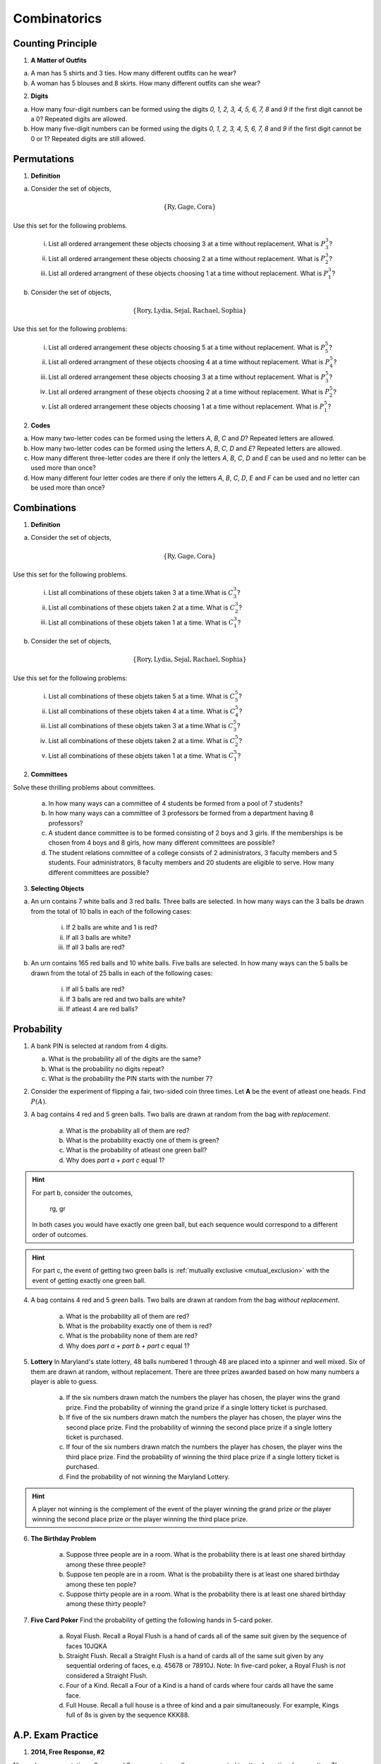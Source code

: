 .. _combinatorics_classwork:

=============
Combinatorics
=============

Counting Principle
==================

1. **A Matter of Outfits**

a. A man has 5 shirts and 3 ties. How many different outfits can he wear?

b. A woman has 5 blouses and 8 skirts. How many different outfits can she wear?
   
2. **Digits**

a. How many four-digit numbers can be formed using the digits *0, 1, 2, 3, 4, 5, 6, 7, 8* and *9* if the first digit cannot be a 0? Repeated digits are allowed.
	
b. How many five-digit numbers can be formed using the digits *0, 1, 2, 3, 4, 5, 6, 7, 8* and *9* if the first digit cannot be 0 or 1? Repeated digits are still allowed.

Permutations
============

1. **Definition**

a. Consider the set of objects,

.. math::

	\{ \text{Ry}, \text{Gage}, \text{Cora} \}
	
Use this set for the following problems.

	i. List all ordered arrangement these objects choosing 3 at a time without replacement. What is :math:`P^{3}_3`?
	
	ii. List all ordered arrangement these objects choosing 2 at a time without replacement. What is :math:`P^{3}_2`?

	iii. List all ordered arrangment of these objects choosing 1 at a time without replacement. What is :math:`P^{3}_1`?

b. Consider the set of objects,

.. math::

	\{ \text{Rory}, \text{Lydia}, \text{Sejal}, \text{Rachael}, \text{Sophia} \}

Use this set for the following problems:

	i. List all ordered arrangement these objects choosing 5 at a time without replacement. What is :math:`P^{5}_5`?

	ii. List all ordered arrangment of these objects choosing 4 at a time without replacement. What is :math:`P^{5}_4`?
	
	iii. List all ordered arrangement these objects choosing 3 at a time without replacement. What is :math:`P^{5}_3`?

	iv. List all ordered arrangment of these objects choosing 2 at a time without replacement. What is :math:`P^{5}_2`?
	
	v. List all ordered arrangement these objects choosing 1 at a time without replacement. What is :math:`P^{5}_1`?
	
2. **Codes**

a. How many two-letter codes can be formed using the letters *A*, *B*, *C* and *D*? Repeated letters are allowed.

b. How many two-letter codes can be formed using the letters *A*, *B*, *C*, *D* and *E*? Repeated letters are allowed.

c. How many different three-letter codes are there if only the letters *A*, *B*, *C*, *D* and *E* can be used and no letter can be used more than once?

d. How many different four letter codes are there if only the letters *A*, *B*, *C*, *D*, *E* and *F* can be used and no letter can be used more than once?

Combinations
============

1. **Definition**

a. Consider the set of objects,

.. math::

	\{ \text{Ry}, \text{Gage}, \text{Cora} \}
	
Use this set for the following problems.

	i. List all combinations of these objets taken 3 at a time.What is :math:`C^{3}_3`?
	
	ii. List all combinations of these objets taken 2 at a time. What is :math:`C^{3}_2`?

	iii. List all combinations of these objets taken 1 at a time. What is :math:`C^{3}_1`?

b. Consider the set of objects,

.. math::

	\{ \text{Rory}, \text{Lydia}, \text{Sejal}, \text{Rachael}, \text{Sophia} \}

Use this set for the following problems:

	i. List all combinations of these objets taken 5 at a time. What is :math:`C^{5}_5`?

	ii. List all combinations of these objets taken 4 at a time. What is :math:`C^{5}_4`?
	
	iii. List all combinations of these objets taken 3 at a time.What is :math:`C^{5}_3`?

	iv. List all combinations of these objets taken 2 at a time. What is :math:`C^{5}_2`?
	
	v. List all combinations of these objets taken 1 at a time. What is :math:`C^{5}_1`?

2. **Committees**

Solve these thrilling problems about committees.

	a. In how many ways can a committee of 4 students be formed from a pool of 7 students?

	b. In how many ways can a committee of 3 professors be formed from a department having 8 professors?

	c. A student dance committee is to be formed consisting of 2 boys and 3 girls. If the memberships is be chosen from 4 boys and 8 girls, how many different committees are possible?

	d. The student relations committee of a college consists of 2 administrators, 3 faculty members and 5 students. Four administrators, 8 faculty members and 20 students are eligible to serve. How many different committees are possible?

3. **Selecting Objects**

a. An urn contains 7 white balls and 3 red balls. Three balls are selected. In how many ways can the 3 balls be drawn from the total of 10 balls in each of the following cases:

	i. If 2 balls are white and 1 is red?
	
	ii. If all 3 balls are white?
	
	iii. If all 3 balls are red?
	
b. An urn contains 165 red balls and 10 white balls. Five balls are selected. In how many ways can the 5 balls be drawn from the total of 25 balls in each of the following cases:

	i. If all 5 balls are red?
	
	ii. If 3 balls are red and two balls are white?
	
	iii. If atleast 4 are red balls?
	
Probability
===========

1. A bank PIN is selected at random from 4 digits.
   
   a. What is the probability all of the digits are the same?

   b. What is the probability no digits repeat?

   c. What is the probability the PIN starts with the number 7?

2. Consider the experiment of flipping a fair, two-sided coin three times. Let **A** be the event of atleast one heads. Find :math:`P(A)`.

3. A bag contains 4 red and 5 green balls. Two balls are drawn at random from the bag *with replacement*. 

    a. What is the probability all of them are red? 

    b. What is the probability exactly one of them is green?

    c. What is the probability of atleast one green ball? 

    d. Why does *part a + part c* equal 1?

.. hint:: 

    For part b, consider the outcomes,

        rg, gr 

    In both cases you would have exactly one green ball, but each sequence would correspond to a different order of outcomes.

.. hint:: 

    For part c, the event of getting two green balls is :ref:`mutually exclusive <mutual_exclusion>` with the event of getting exactly one green ball. 

4. A bag contains 4 red and 5 green balls. Two balls are drawn at random from the bag *without replacement*. 

    a. What is the probability all of them are red?

    b. What is the probability exactly one of them is red?

    c. What is the probability none of them are red?

    d. Why does *part a + part b + part c* equal 1?

5. **Lottery** In Maryland's state lottery, 48 balls numbered 1 through 48 are placed into a spinner and well mixed. Six of them are drawn at random, without replacement. There are three prizes awarded based on how many numbers a player is able to guess. 

    a. If the six numbers drawn match the numbers the player has chosen, the player wins the grand prize. Find the probability of winning the grand prize if a single lottery ticket is purchased.

    b. If five of the six numbers drawn match the numbers the player has chosen, the player wins the second place prize. Find the probability of winning the second place prize if a single lottery ticket is purchased.

    c. If four of the six numbers drawn match the numbers the player has chosen, the player wins the third place prize. Find the probability of winning the third place prize if a single lottery ticket is purchased.

    d. Find the probability of not winning the Maryland Lottery. 

.. hint:: 
    
    A player not winning is the complement of the event of the player winning the grand prize *or* the player winning the second place prize *or* the player winning the third place prize.

6. **The Birthday Problem**

    a. Suppose three people are in a room. What is the probability there is at least one shared birthday among these three people?

    b. Suppose ten people are in a room. What is the probability there is at least one shared birthday among these ten pople?

    c. Suppose thirty people are in a room. What is the probability there is at least one shared birthday among these thirty people?

    
7. **Five Card Poker** Find the probability of getting the following hands in 5-card poker. 

    a. Royal Flush. Recall a Royal Flush is a hand of cards all of the same suit given by the sequence of faces 10JQKA

    b. Straight Flush. Recall a Straight Flush is a hand of cards all of the same suit given by any sequential ordering of faces, e.q. 45678 or 78910J. Note: In five-card poker, a Royal Flush is *not* considered a Straight Flush. 

    c. Four of a Kind. Recall a Four of a Kind is a hand of cards where four cards all have the same face. 

    d. Full House. Recall a full house is a three of kind and a pair simultaneously. For example, Kings full of 8s is given by the sequence KKK88. 

A.P. Exam Practice
==================

1. **2014, Free Response, #2**

Nine sales representatives, 6 men and 3 women, at a small company wanted to attend a national convention. There were only enough travel funds to send 3 people. The manager selected 3 people to attend and stated that the people were selected at random. The 3 people selected were women. There were concerns that no men were selected to attend the convention.

a. Calculate the probability that randomly selecting 3 people from a group of 6 men and 3 women will result in selecting 3 women.

b.  Based on your answer to part *#a*, is there reason to doubt the manager's claim that the 3 people were selected at random? Explain.

c. An alternative to calculating the exact probability is to conduct a simulation to estimate the probability. A proposed simulation process is described below.

    Each trial in the simulation consists of rolling three fair, six-sided dice, one die for each of the convention attendees. For each die, rolling a 1, 2, 3, or 4 represents selecting a man; rolling a 5 or 6 represents selecting a woman. After 1,000 trials, the number of times the dice indicate selecting 3 women is recorded.

Does the proposed process correctly simulate the random selection of 3 women from a group of 9 people consisting of 6 men and 3 women? Explain why or why not.

2. **2018, Free Response, #3**

Approximately 3.5 percent of all children born in a certain region are from multiple births (that is, twins, triplets, etc.). Of the children born in the region who are from multiple births, 22 percent are left-handed. Of the children
born in the region who are from single births, 11 percent are left-handed.

a. What is the probability that a randomly selected child born in the region is left-handed?

b. A random sample of 20 children born in the region will be selected. What is the probability that the sample will have at least 3 children who are left-handed?

Solutions
=========

Counting Principle
------------------

TODO

Combinations
------------

TODO 

Probability
-----------

TODO

2. The word "*atleast*" is a red flag in problems involving probability. If you see the word "*atleast*", it is a fair bet you will need to find the complement of a set at some point. To see why, note the way this problem is phrase can be interpretted with the :ref:`square_of_opposition`. The *Square of Opposition* is pictured below for quick reference,

.. image:: ../../../assets/imgs/sets/square_of_opposition.jpg
	:align: center

The *Square* tells us the complement of "*some are*" ("atleast one") is "*none are*". Therefore, we can express the probability this problem is seeking with the :ref:`law_of_complements`,

.. math::

	P(A) = 1 - P(A^c)    

Where :math:`A^c` corresponds to the event of getting *no heads*. 

This is equivalent to getting all tails, which is a much simpler event to find, because it only has one outcome, namely ``ttt``. 

To calculate the probability of this event, we apply the :ref:`counting_principle` to find the total number of ways the experiment can occur. Each flip has two outcomes, heads or tails. There are three flips in total. Thus,

.. math::

	n(S) = 2 \cdot 2 \cdot 2 = 8

The probability sought can then be calculated as,

.. math::

        P(A) = 1 - \frac{1}{8} = \frac{7}{8}
